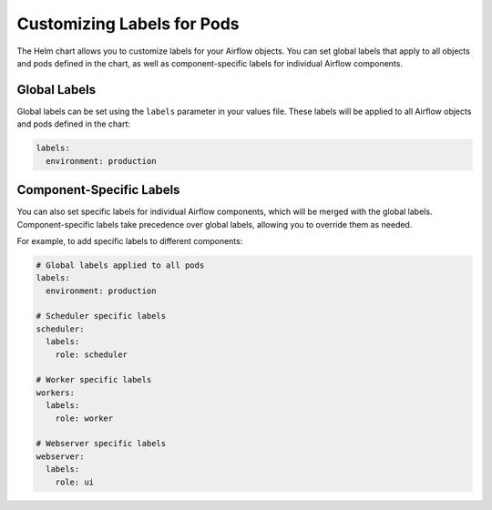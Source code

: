 .. Licensed to the Apache Software Foundation (ASF) under one
   or more contributor license agreements.  See the NOTICE file
   distributed with this work for additional information
   regarding copyright ownership.  The ASF licenses this file
   to you under the Apache License, Version 2.0 (the
   "License"); you may not use this file except in compliance
   with the License.  You may obtain a copy of the License at

..   http://www.apache.org/licenses/LICENSE-2.0

.. Unless required by applicable law or agreed to in writing,
   software distributed under the License is distributed on an
   "AS IS" BASIS, WITHOUT WARRANTIES OR CONDITIONS OF ANY
   KIND, either express or implied.  See the License for the
   specific language governing permissions and limitations
   under the License.

Customizing Labels for Pods
---------------------------

The Helm chart allows you to customize labels for your Airflow objects. You can set global labels that apply to all objects and pods defined in the chart, as well as component-specific labels for individual Airflow components.

Global Labels
~~~~~~~~~~~~~

Global labels can be set using the ``labels`` parameter in your values file. These labels will be applied to all Airflow objects and pods defined in the chart:

.. code-block:: yaml

    labels:
      environment: production

Component-Specific Labels
~~~~~~~~~~~~~~~~~~~~~~~~~

You can also set specific labels for individual Airflow components, which will be merged with the global labels. Component-specific labels take precedence over global labels, allowing you to override them as needed.

For example, to add specific labels to different components:

.. code-block:: yaml

    # Global labels applied to all pods
    labels:
      environment: production

    # Scheduler specific labels
    scheduler:
      labels:
        role: scheduler

    # Worker specific labels
    workers:
      labels:
        role: worker

    # Webserver specific labels
    webserver:
      labels:
        role: ui
